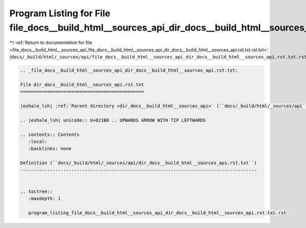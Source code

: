 
.. _program_listing_file_docs__build_html__sources_api_file_docs__build_html__sources_api_dir_docs__build_html__sources_api.rst.txt.rst.txt:

Program Listing for File file_docs__build_html__sources_api_dir_docs__build_html__sources_api.rst.txt.rst.txt
=============================================================================================================

|exhale_lsh| :ref:`Return to documentation for file <file_docs__build_html__sources_api_file_docs__build_html__sources_api_dir_docs__build_html__sources_api.rst.txt.rst.txt>` (``docs/_build/html/_sources/api/file_docs__build_html__sources_api_dir_docs__build_html__sources_api.rst.txt.rst.txt``)

.. |exhale_lsh| unicode:: U+021B0 .. UPWARDS ARROW WITH TIP LEFTWARDS

.. code-block:: cpp

   
   .. _file_docs__build_html__sources_api_dir_docs__build_html__sources_api.rst.txt:
   
   File dir_docs__build_html__sources_api.rst.txt
   ==============================================
   
   |exhale_lsh| :ref:`Parent directory <dir_docs__build_html__sources_api>` (``docs/_build/html/_sources/api``)
   
   .. |exhale_lsh| unicode:: U+021B0 .. UPWARDS ARROW WITH TIP LEFTWARDS
   
   .. contents:: Contents
      :local:
      :backlinks: none
   
   Definition (``docs/_build/html/_sources/api/dir_docs__build_html__sources_api.rst.txt``)
   ----------------------------------------------------------------------------------------
   
   
   .. toctree::
      :maxdepth: 1
   
      program_listing_file_docs__build_html__sources_api_dir_docs__build_html__sources_api.rst.txt.rst
   
   
   
   
   
   
   
   
   
